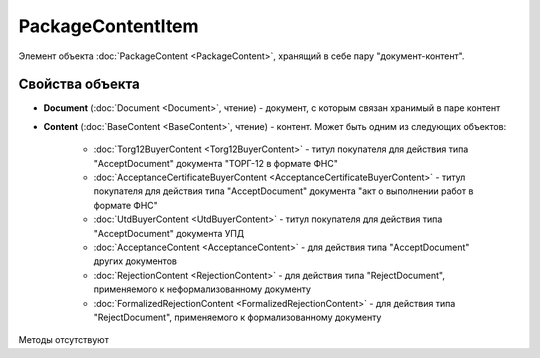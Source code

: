 ﻿PackageContentItem
==================

Элемент объекта :doc:`PackageContent <PackageContent>`, хранящий в себе пару "документ-контент".

Свойства объекта
----------------


- **Document** (:doc:`Document <Document>`, чтение) - документ, с которым связан хранимый в паре контент

- **Content** (:doc:`BaseContent <BaseContent>`, чтение) - контент. Может быть одним из следующих объектов:

   -  :doc:`Torg12BuyerContent <Torg12BuyerContent>` - титул покупателя для действия типа "AcceptDocument" документа "ТОРГ-12 в формате ФНС"

   -  :doc:`AcceptanceCertificateBuyerContent <AcceptanceCertificateBuyerContent>` - титул покупателя для действия типа "AcceptDocument" 
      документа "акт о выполнении работ в формате ФНС"

   -  :doc:`UtdBuyerContent <UtdBuyerContent>` - титул покупателя для действия типа "AcceptDocument" документа УПД

   -  :doc:`AcceptanceContent <AcceptanceContent>` - для действия типа "AcceptDocument" других документов

   -  :doc:`RejectionContent <RejectionContent>` - для действия типа "RejectDocument", применяемого к неформализованному документу

   -  :doc:`FormalizedRejectionContent <FormalizedRejectionContent>` - для действия типа "RejectDocument", применяемого 
      к формализованному документу


Методы отсутствуют
